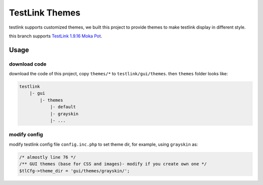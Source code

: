 ===============
TestLink Themes
===============

testlink supports customized themes, we built this project to provide themes
to make testlink display in different style.

this branch supports
`TestLink 1.9.16 Moka Pot <https://github.com/TestLinkOpenSourceTRMS/testlink-code/tree/1.9.16>`__.

Usage
-----

download code
~~~~~~~~~~~~~

download the code of this project, copy ``themes/*`` to ``testlink/gui/themes``.
then ``themes`` folder looks like:

.. code:: text

    testlink
        |- gui
            |- themes
                |- default
                |- grayskin
                |- ...

modify config
~~~~~~~~~~~~~

modify testlink config file ``config.inc.php`` to set theme dir, for example,
using ``grayskin`` as:

.. code:: php

    /* almostly line 76 */
    /** GUI themes (base for CSS and images)- modify if you create own one */
    $tlCfg->theme_dir = 'gui/themes/grayskin/';
